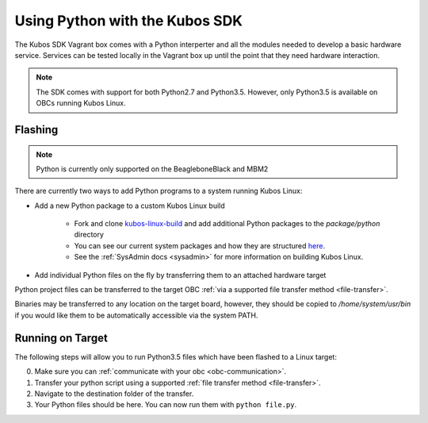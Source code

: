 Using Python with the Kubos SDK
===============================

The Kubos SDK Vagrant box comes with a Python interperter and all the modules
needed to develop a basic hardware service. Services can be tested locally
in the Vagrant box up until the point that they need hardware interaction.

.. note::

    The SDK comes with support for both Python2.7 and Python3.5.
    However, only Python3.5 is available on OBCs running Kubos Linux.

Flashing
--------

.. note::

   Python is currently only supported on the BeagleboneBlack and MBM2

There are currently two ways to add Python programs to a system running Kubos Linux:

- Add a new Python package to a custom Kubos Linux build

    - Fork and clone `kubos-linux-build <https://github.com/kubos/kubos-linux-build>`__
      and add additional Python packages to the `package/python` directory
    - You can see our current system packages and how they are structured
      `here <https://github.com/kubos/kubos-linux-build/tree/master/package/python>`__.
    - See the :ref:`SysAdmin docs <sysadmin>` for more information on
      building Kubos Linux.

- Add individual Python files on the fly by transferring them to an attached hardware target

Python project files can be transferred to the target OBC :ref:`via a supported file transfer
method <file-transfer>`.

Binaries may be transferred to any location on the target board, however, they should be copied
to `/home/system/usr/bin` if you would like them to be automatically accessible via the system PATH.

Running on Target
-----------------

The following steps will allow you to run Python3.5 files which have been flashed
to a Linux target:

0. Make sure you can :ref:`communicate with your obc <obc-communication>`.
1. Transfer your python script using a supported :ref:`file transfer method <file-transfer>`.
2. Navigate to the destination folder of the transfer.
3. Your Python files should be here. You can now run them with ``python file.py``.
